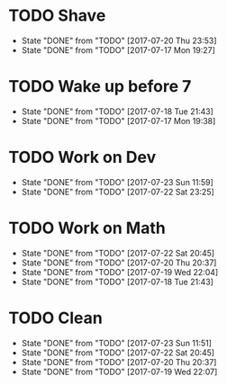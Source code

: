 * TODO Shave
  SCHEDULED: <2017-07-22 Sat .+2d/4d>
  :PROPERTIES:
  :STYLE: habit
  :LAST_REPEAT: [2017-07-20 Thu 23:53]
  :END:
  - State "DONE"       from "TODO"       [2017-07-20 Thu 23:53]
  - State "DONE"       from "TODO"       [2017-07-17 Mon 19:27]
* TODO Wake up before 7
  SCHEDULED: <2017-07-19 Wed .+1d>
  :PROPERTIES:
  :STYLE: habit
  :LAST_REPEAT: [2017-07-18 Tue 21:43]
  :END:
  - State "DONE"       from "TODO"       [2017-07-18 Tue 21:43]
  - State "DONE"       from "TODO"       [2017-07-17 Mon 19:38]
* TODO Work on Dev
  SCHEDULED: <2017-07-24 Mon .+1d>
  :PROPERTIES:
  :STYLE: habit
  :LAST_REPEAT: [2017-07-23 Sun 11:59]
  :END:
  - State "DONE"       from "TODO"       [2017-07-23 Sun 11:59]
  - State "DONE"       from "TODO"       [2017-07-22 Sat 23:25]
* TODO Work on Math
  SCHEDULED: <2017-07-23 Sun .+1d>
  :PROPERTIES:
  :STYLE: habit
  :LAST_REPEAT: [2017-07-22 Sat 20:45]
  :END:
  - State "DONE"       from "TODO"       [2017-07-22 Sat 20:45]
  - State "DONE"       from "TODO"       [2017-07-20 Thu 20:37]
  - State "DONE"       from "TODO"       [2017-07-19 Wed 22:04]
  - State "DONE"       from "TODO"       [2017-07-18 Tue 21:43]
* TODO Clean
  SCHEDULED: <2017-07-23 Sun +1d>
  :PROPERTIES:
  :LAST_REPEAT: [2017-07-23 Sun 11:51]
  :END:
  - State "DONE"       from "TODO"       [2017-07-23 Sun 11:51]
  - State "DONE"       from "TODO"       [2017-07-22 Sat 20:45]
  - State "DONE"       from "TODO"       [2017-07-20 Thu 20:37]
  - State "DONE"       from "TODO"       [2017-07-19 Wed 22:07]
    
